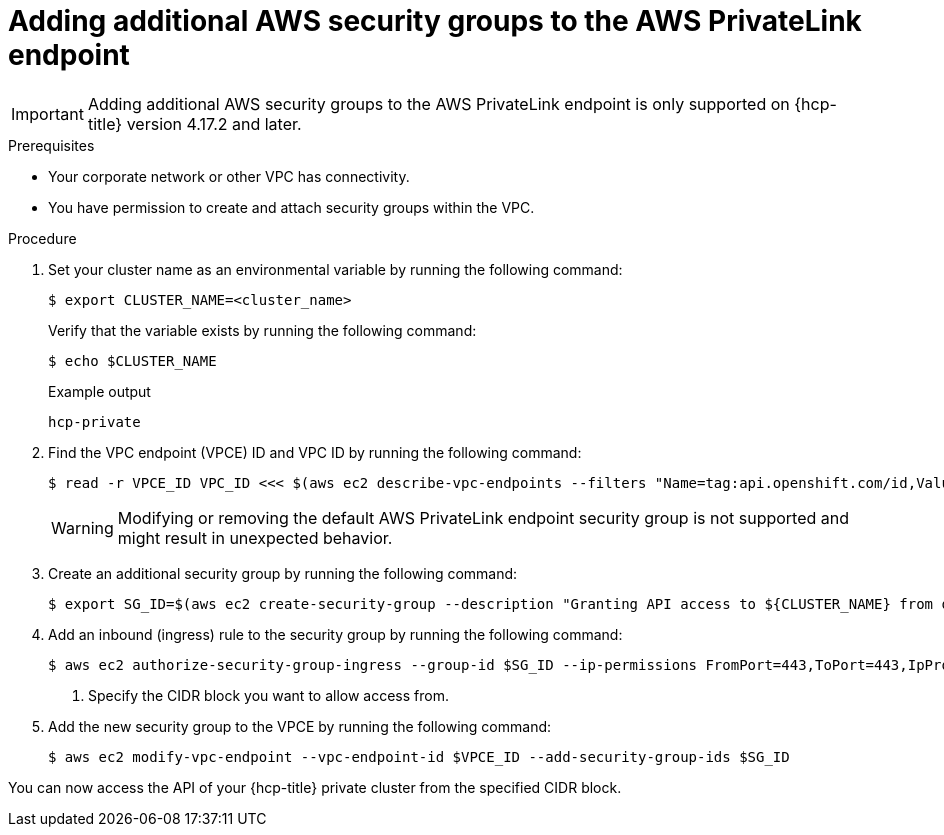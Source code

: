 // Module included in the following assemblies:
//
// * rosa_hcp/rosa-hcp-aws-private-creating-cluster.adoc

[id="rosa-hcp-aws-private-security-groups_{context}"]
:_mod-docs-content-type: PROCEDURE
= Adding additional AWS security groups to the AWS PrivateLink endpoint

ifdef::openshift-rosa[]
With {hcp-title} clusters, the AWS PrivateLink endpoint exposed in the customer's Virtual Private Cloud (VPC) has a security group that limits access to requests that originate from within the cluster's Machine CIDR range. You must create and attach another security group to the PrivateLink endpoint to grant API access to entities outside of the VPC through VPC peering, transit gateways, or other network connectivity.
endif::openshift-rosa[]

ifdef::openshift-rosa-hcp[]
With {hcp-title} clusters, the AWS PrivateLink endpoint exposed in the host's Virtual Private Cloud (VPC) has a security group that limits access to requests that originate from within the cluster's Machine CIDR range. You must create and attach another security group to the PrivateLink endpoint to grant API access to entities outside of the VPC through VPC peering, transit gateways, or other network connectivity.
endif::openshift-rosa-hcp[]

[IMPORTANT]
====
Adding additional AWS security groups to the AWS PrivateLink endpoint is only supported on {hcp-title} version 4.17.2 and later. 
====

.Prerequisites

* Your corporate network or other VPC has connectivity.
* You have permission to create and attach security groups within the VPC.

.Procedure

. Set your cluster name as an environmental variable by running the following command:
+
[source,terminal]
----
$ export CLUSTER_NAME=<cluster_name>
----
+
Verify that the variable exists by running the following command:
+
[source,terminal]
----
$ echo $CLUSTER_NAME
----
+
.Example output
+
[source,terminal]
----
hcp-private
----

. Find the VPC endpoint (VPCE) ID and VPC ID by running the following command:
+
[source,terminal]
----
$ read -r VPCE_ID VPC_ID <<< $(aws ec2 describe-vpc-endpoints --filters "Name=tag:api.openshift.com/id,Values=$(rosa describe cluster -c ${CLUSTER_NAME} -o yaml | grep '^id: ' | cut -d' ' -f2)" --query 'VpcEndpoints[].[VpcEndpointId,VpcId]' --output text)
----
+
[WARNING]
====
Modifying or removing the default AWS PrivateLink endpoint security group is not supported and might result in unexpected behavior.
====
+
. Create an additional security group by running the following command:
+
[source,terminal]
----
$ export SG_ID=$(aws ec2 create-security-group --description "Granting API access to ${CLUSTER_NAME} from outside of VPC" --group-name "${CLUSTER_NAME}-api-sg" --vpc-id $VPC_ID --output text)
----

. Add an inbound (ingress) rule to the security group by running the following command:
+
[source,terminal]
----
$ aws ec2 authorize-security-group-ingress --group-id $SG_ID --ip-permissions FromPort=443,ToPort=443,IpProtocol=tcp,IpRanges=[{CidrIp=<cidr-to-allow>}] \ <1>
----
<1> Specify the CIDR block you want to allow access from.

. Add the new security group to the VPCE by running the following command:
+
[source,terminal]
----
$ aws ec2 modify-vpc-endpoint --vpc-endpoint-id $VPCE_ID --add-security-group-ids $SG_ID
----

You can now access the API of your {hcp-title} private cluster from the specified CIDR block.